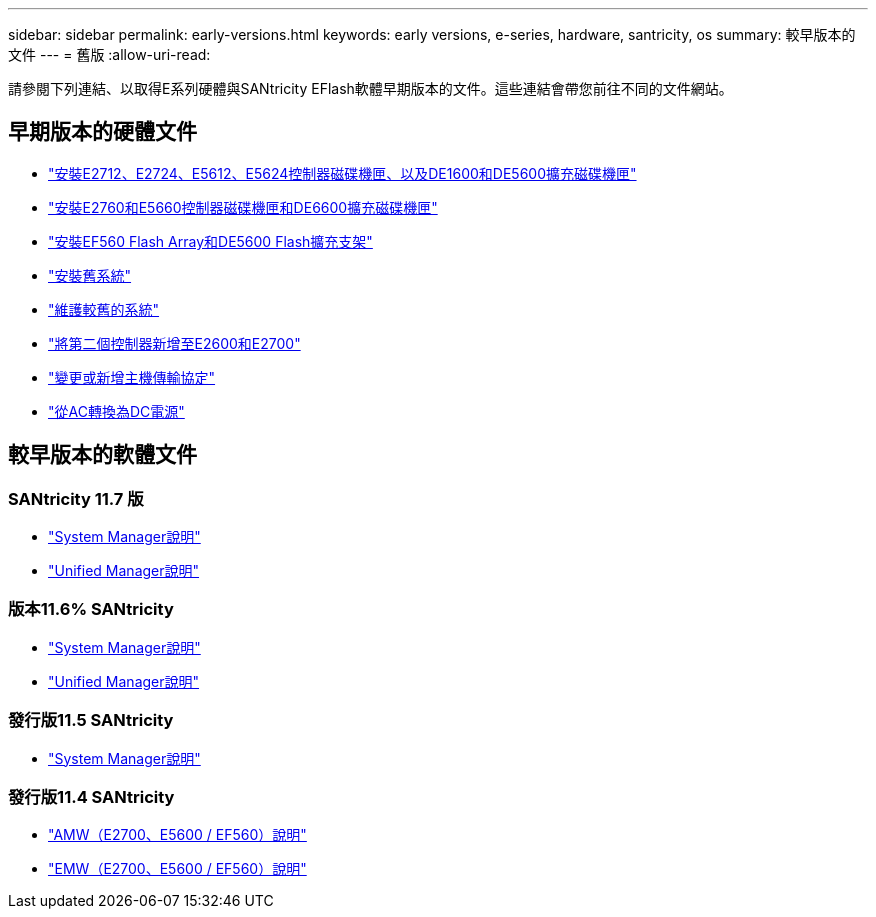 ---
sidebar: sidebar 
permalink: early-versions.html 
keywords: early versions, e-series, hardware, santricity, os 
summary: 較早版本的文件 
---
= 舊版
:allow-uri-read: 


[role="lead"]
請參閱下列連結、以取得E系列硬體與SANtricity EFlash軟體早期版本的文件。這些連結會帶您前往不同的文件網站。



== 早期版本的硬體文件

* https://library.netapp.com/ecm/ecm_download_file/ECMLP2484026["安裝E2712、E2724、E5612、E5624控制器磁碟機匣、以及DE1600和DE5600擴充磁碟機匣"^]
* https://library.netapp.com/ecm/ecm_download_file/ECMLP2484072["安裝E2760和E5660控制器磁碟機匣和DE6600擴充磁碟機匣"^]
* https://library.netapp.com/ecm/ecm_download_file/ECMLP2484108["安裝EF560 Flash Array和DE5600 Flash擴充支架"^]
* https://mysupport.netapp.com/info/web/ECMP11392380.html["安裝舊系統"^]
* https://mysupport.netapp.com/info/web/ECMP11751516.html["維護較舊的系統"^]
* https://mysupport.netapp.com/ecm/ecm_download_file/ECMP1394872["將第二個控制器新增至E2600和E2700"^]
* https://library.netapp.com/ecm/ecm_download_file/ECMLP2353447["變更或新增主機傳輸協定"^]
* https://mysupport.netapp.com/ecm/ecm_download_file/ECMP1656638["從AC轉換為DC電源"^]




== 較早版本的軟體文件



=== SANtricity 11.7 版

* https://docs.netapp.com/us-en/e-series-santricity-117/index.html["System Manager說明"^]
* https://docs.netapp.com/us-en/e-series-santricity-117/index.html["Unified Manager說明"^]




=== 版本11.6% SANtricity

* https://docs.netapp.com/us-en/e-series-santricity-116/index.html["System Manager說明"^]
* https://docs.netapp.com/us-en/e-series-santricity-116/index.html["Unified Manager說明"^]




=== 發行版11.5 SANtricity

* https://docs.netapp.com/us-en/e-series-santricity-115/index.html["System Manager說明"^]




=== 發行版11.4 SANtricity

* https://mysupport.netapp.com/ecm/ecm_get_file/ECMLP2862590["AMW（E2700、E5600 / EF560）說明"^]
* https://mysupport.netapp.com/ecm/ecm_get_file/ECMLP2862588["EMW（E2700、E5600 / EF560）說明"^]

